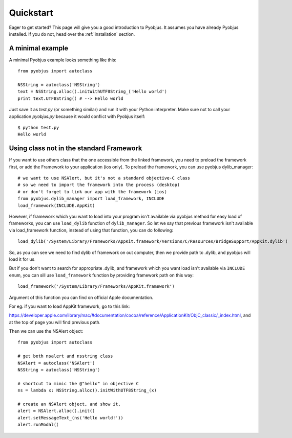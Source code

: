 .. _quickstart:

Quickstart
==========

Eager to get started? This page will give you a good introduction to Pyobjus. It assumes
you have already Pyobjus installed. If you do not, head over the
:ref:`installation` section.

A minimal example
-----------------

A minimal Pyobjus example looks something like this::

    from pyobjus import autoclass

    NSString = autoclass('NSString')
    text = NSString.alloc().initWithUTF8String_('Hello world')
    print text.UTF8String() # --> Hello world

Just save it as `test.py` (or something similar) and run it with your Python
interpreter. Make sure not to call your application `pyobjus.py` because it would
conflict with Pyobjus itself::

    $ python test.py
    Hello world

Using class not in the standard Framework
-----------------------------------------

If you want to use others class that the one accessible from the linked
framework, you need to preload the framework first, or add the Framework to
your application (ios only).  To preload the framework, you can use pyobjus dylib_manager::

    # we want to use NSAlert, but it's not a standard objective-C class
    # so we need to import the framework into the process (desktop)
    # or don't forget to link our app with the framework (ios)
    from pyobjus.dylib_manager import load_framework, INCLUDE
    load_framework(INCLUDE.AppKit)

However, if framework which you want to load into your program isn't available via pyobjus method for easy load of frameworks,
you can use ``load_dylib`` function of ``dylib_manager``. So let we say that previous framework isn't available
via load_framework function, instead of using that function, you can do following::

    load_dylib('/System/Library/Frameworks/AppKit.framework/Versions/C/Resources/BridgeSupport/AppKit.dylib')

So, as you can see we need to find dylib of framework on out computer, then we provide path to .dylib, 
and pyobjus will load it for us.

But if you don't want to search for appropriate .dylib, and framework which you want load isn't available 
via ``INCLUDE`` enum, you can sill use ``load_framework`` function by providing framework path on this way::

    load_framework('/System/Library/Frameworks/AppKit.framework')

Argument of this function you can find on official Apple documentation.

For eg. if you want to load AppKit framework, go to this link:

https://developer.apple.com/library/mac/#documentation/cocoa/reference/ApplicationKit/ObjC_classic/_index.html, 
and at the top of page you will find previous path.     

Then we can use the NSAlert object::

    from pyobjus import autoclass
 
    # get both nsalert and nsstring class
    NSAlert = autoclass('NSAlert')
    NSString = autoclass('NSString')
     
    # shortcut to mimic the @"hello" in objective C
    ns = lambda x: NSString.alloc().initWithUTF8String_(x)
     
    # create an NSAlert object, and show it.
    alert = NSAlert.alloc().init()
    alert.setMessageText_(ns('Hello world!'))
    alert.runModal()
